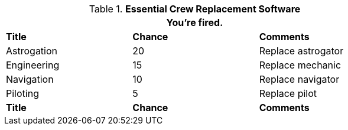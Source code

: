 // Table 52.11 Crew Replacement Software
.*Essential Crew Replacement Software*
[width="75%",cols="3*^",frame="all", stripes="even"]
|===
3+<|You're fired.

s|Title
s|Chance
s|Comments

|Astrogation
|20
|Replace astrogator

|Engineering
|15
|Replace mechanic

|Navigation
|10
|Replace navigator

|Piloting
|5
|Replace pilot

s|Title
s|Chance
s|Comments
|===